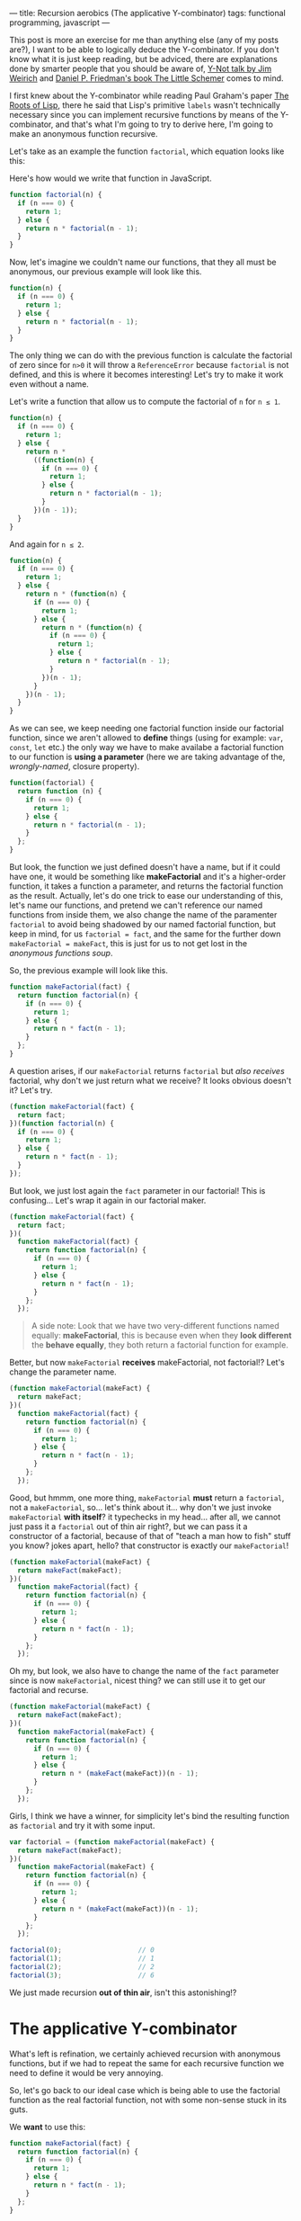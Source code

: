 ---
title: Recursion aerobics (The applicative Y-combinator)
tags: functional programming, javascript
---

This post is more an exercise for me than anything else (any of my posts are?), I want to be able to logically deduce the Y-combinator. If you don't know what it is just keep reading, but be adviced, there are explanations done by smarter people that you should be aware of, [[https://www.youtube.com/watch?v%3DFITJMJjASUs][Y-Not talk by Jim Weirich]] and [[https://mitpress.mit.edu/books/little-schemer][Daniel P. Friedman's book The Little Schemer]] comes to mind.

I first knew about the Y-combinator while reading Paul Graham's paper [[http://languagelog.ldc.upenn.edu/myl/ldc/llog/jmc.pdf][The Roots of Lisp]], there he said that Lisp's primitive =labels= wasn't technically necessary since you can implement recursive functions by means of the Y-combinator, and that's what I'm going to try to derive here, I'm going to make an anonymous function recursive.

Let's take as an example the function =factorial=, which equation looks like this:

\begin{equation}
factorial(n)=\begin{cases}1 &\mbox{if } n = 0\\n * factorial(n-1) &\mbox{if } n > 0\end{cases}
\end{equation}

Here's how would we write that function in JavaScript.
#+BEGIN_SRC javascript
  function factorial(n) {
    if (n === 0) {
      return 1;
    } else {
      return n * factorial(n - 1);
    }
  }
#+END_SRC

Now, let's imagine we couldn't name our functions, that they all must be anonymous, our previous example will look like this.
#+BEGIN_SRC javascript
  function(n) {
    if (n === 0) {
      return 1;
    } else {
      return n * factorial(n - 1);
    }
  }
#+END_SRC

The only thing we can do with the previous function is calculate the factorial of zero since for =n>0= it will throw a ~ReferenceError~ because ~factorial~ is not defined, and this is where it becomes interesting! Let's try to make it work even without a name.

Let's write a function that allow us to compute the factorial of =n= for =n ≤ 1=.
#+BEGIN_SRC javascript
  function(n) {
    if (n === 0) {
      return 1;
    } else {
      return n *
        ((function(n) {
          if (n === 0) {
            return 1;
          } else {
            return n * factorial(n - 1);
          }
        })(n - 1));
    }
  }
#+END_SRC

And again for =n ≤ 2=.
#+BEGIN_SRC javascript
  function(n) {
    if (n === 0) {
      return 1;
    } else {
      return n * (function(n) {
        if (n === 0) {
          return 1;
        } else {
          return n * (function(n) {
            if (n === 0) {
              return 1;
            } else {
              return n * factorial(n - 1);
            }
          })(n - 1);
        }
      })(n - 1);
    }
  }
#+END_SRC

As we can see, we keep needing one factorial function inside our factorial function, since we aren't allowed to *define* things (using for example: =var=, =const=, =let= etc.) the only way we have to make availabe a factorial function to our function is *using a parameter* (here we are taking advantage of the, /wrongly-named/, closure property).

#+BEGIN_SRC javascript
  function(factorial) {
    return function (n) {
      if (n === 0) {
        return 1;
      } else {
        return n * factorial(n - 1);
      }
    };
  }
#+END_SRC

But look, the function we just defined doesn't have a name, but if it could have one, it would be something like *makeFactorial* and it's a higher-order function, it takes a function a parameter, and returns the factorial function as the result. Actually, let's do one trick to ease our understanding of this, let's name our functions, and pretend we can't reference our named functions from inside them, we also change the name of the paramenter =factorial= to avoid being shadowed by our named factorial function, but keep in mind, for us ~factorial = fact~, and the same for the further down ~makeFactorial = makeFact~, this is just for us to not get lost in the /anonymous functions soup/.

So, the previous example will look like this.
#+BEGIN_SRC javascript
  function makeFactorial(fact) {
    return function factorial(n) {
      if (n === 0) {
        return 1;
      } else {
        return n * fact(n - 1);
      }
    };
  }
#+END_SRC

A question arises, if our =makeFactorial= returns =factorial= but /also receives/ factorial, why don't we just return what we receive? It looks obvious doesn't it? Let's try.
#+BEGIN_SRC javascript
  (function makeFactorial(fact) {
    return fact;
  })(function factorial(n) {
    if (n === 0) {
      return 1;
    } else {
      return n * fact(n - 1);
    }
  });
#+END_SRC

But look, we just lost again the =fact= parameter in our factorial! This is confusing... Let's wrap it again in our factorial maker.
#+BEGIN_SRC javascript
  (function makeFactorial(fact) {
    return fact;
  })(
    function makeFactorial(fact) {
      return function factorial(n) {
        if (n === 0) {
          return 1;
        } else {
          return n * fact(n - 1);
        }
      };
    });
#+END_SRC

#+BEGIN_QUOTE
A side note: Look that we have two very-different functions named equally: *makeFactorial*, this is because even when they *look different* the *behave equally*, they both return a factorial function for example.
#+END_QUOTE

Better, but now =makeFactorial= *receives* makeFactorial, not factorial!? Let's change the parameter name.
#+BEGIN_SRC javascript
  (function makeFactorial(makeFact) {
    return makeFact;
  })(
    function makeFactorial(fact) {
      return function factorial(n) {
        if (n === 0) {
          return 1;
        } else {
          return n * fact(n - 1);
        }
      };
    });
#+END_SRC

Good, but hmmm, one more thing, =makeFactorial= *must* return a =factorial=, not a =makeFactorial=, so... let's think about it... why don't we just invoke =makeFactorial= *with itself*? it typechecks in my head... after all, we cannot just pass it a =factorial= out of thin air right?, but we can pass it a constructor of a factorial, because of that of "teach a man how to fish" stuff you know? jokes apart, hello? that constructor is exactly our =makeFactorial=!
#+BEGIN_SRC javascript
  (function makeFactorial(makeFact) {
    return makeFact(makeFact);
  })(
    function makeFactorial(fact) {
      return function factorial(n) {
        if (n === 0) {
          return 1;
        } else {
          return n * fact(n - 1);
        }
      };
    });
#+END_SRC

Oh my, but look, we also have to change the name of the =fact= parameter since is now =makeFactorial=, nicest thing? we can still use it to get our factorial and recurse.
#+BEGIN_SRC javascript
  (function makeFactorial(makeFact) {
    return makeFact(makeFact);
  })(
    function makeFactorial(makeFact) {
      return function factorial(n) {
        if (n === 0) {
          return 1;
        } else {
          return n * (makeFact(makeFact))(n - 1);
        }
      };
    });
#+END_SRC

Girls, I think we have a winner, for simplicity let's bind the resulting function as =factorial= and try it with some input.

#+BEGIN_SRC javascript
  var factorial = (function makeFactorial(makeFact) {
    return makeFact(makeFact);
  })(
    function makeFactorial(makeFact) {
      return function factorial(n) {
        if (n === 0) {
          return 1;
        } else {
          return n * (makeFact(makeFact))(n - 1);
        }
      };
    });

  factorial(0);                   // 0
  factorial(1);                   // 1
  factorial(2);                   // 2
  factorial(3);                   // 6
#+END_SRC

We just made recursion *out of thin air*, isn't this astonishing!?

* The applicative Y-combinator

What's left is refination, we certainly achieved recursion with anonymous functions, but if we had to repeat the same for each recursive function we need to define it would be very annoying.

So, let's go back to our ideal case which is being able to use the factorial function as the real factorial function, not with some non-sense stuck in its guts.

We *want* to use this:
#+BEGIN_SRC javascript
  function makeFactorial(fact) {
    return function factorial(n) {
      if (n === 0) {
        return 1;
      } else {
        return n * fact(n - 1);
      }
    };
  }
#+END_SRC

We *don't want* to use this:
#+BEGIN_SRC javascript
  function makeFactorial(makeFactorial) {
    return function factorial(n) {
      if (n === 0) {
        return 1;
      } else {
        return n * (makeFactorial(makeFactorial))(n - 1);
      }
    };
  }
#+END_SRC

So going back to our last working example, let's factor out the ugly =(makeFact(makeFact))(n)= part out of it. Notice that:

\begin{equation}
(makeFact(makeFact))(n) = fact(n) \rightarrow makeFact(makeFact) = fact
\end{equation}

#+BEGIN_SRC javascript
  (function makeFactorial(makeFact) {
    return makeFact(makeFact);
  })(
    function makeFactorial(makeFact) {
      return (function makeFactorial(fact) {
        return function factorial(n) {
          if (n === 0) {
            return 1;
          } else {
            return n * fact(n - 1);
          }
        }
      })(makeFact(makeFact));
    });
#+END_SRC

If you try that you'll be stuck in an infinite recursion loop, since in order to compute the result of =makeFactorial= you have to compute the result of =makeFact=, which is the same =makeFactorial= function! We need to introduce a bit of /laziness/, the way we achieve it is by wrapping our value in a function.

As we've seen, the result of =makeFact(makeFact)= is =fact= which is a function that receives a number =n= and calculates its factorial. Let's ask a question, is =fact= equivalent to the following function?

#+BEGIN_SRC javascript
  function(n) { return fact(n); }
#+END_SRC

surely it is right? So let's replace =makeFact(makeFact)=, aka =fact=, with its lazy equivalent.

#+BEGIN_SRC javascript
  (function makeFactorial(makeFact) {
    return makeFact(makeFact);
  })(
    function makeFactorial(makeFact) {
      return (function makeFactorial(fact) {
        return function factorial(n) {
          if (n === 0) {
            return 1;
          } else {
            return n * fact(n - 1);
          }
        };
      })(
        // this is the relevant part
        function(n) { return (makeFact(makeFact))(n); }
      );
    }
  )
#+END_SRC

Oh! Can you feel it? It's almost there! Our desired function is there completely *self-contained*, let's move it out from there by making yet another function that receives our function as a parameter.

#+BEGIN_SRC javascript
  function Y(f) {
    return (function makeFactorial(makeFact) {
      return makeFact(makeFact);
    })(
      function makeFactorial(makeFact) {
        return (f)(function(n) {
          return (makeFact(makeFact))(n);
        });
      }
    );
  }

  var factorial = Y(function makeFactorial(fact) {
    return function factorial(n) {
      if (n === 0) {
        return 1;
      } else {
        return n * fact(n - 1);
      }
    };
  });

  factorial(0);                   // 0
  factorial(1);                   // 1
  factorial(2);                   // 2
  factorial(3);                   // 6
#+END_SRC

Oh man, we got it, we created the Y-combinator, a function that can be used to obtain recursion with anonymous functions. This function has anything to do with calculating factorials anymore, let's clean it by removing the names.

This is the final result.
#+BEGIN_SRC javascript
  function Y(f) {
    return (function(g) {
      return g(g);
    })(
      function(g) {
        return (f)(function(arg) {
          return (g(g))(arg);
        });
      }
    );
  }
#+END_SRC

* Remarks

There's more to this than what is told, and more rigorous math below of it. If you want to know more I recommend you to read the Wikipedia entry on [[https://en.wikipedia.org/wiki/Fixed-point_combinator][Fixed-point combinators]]. Also watch the talk I posted at the beginning, and buy or borrow a copy of The Little Schemer, it does a better job explaining it that's for sure! apart from being a great book for doing recursion aerobics.

